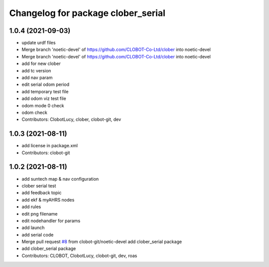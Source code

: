 ^^^^^^^^^^^^^^^^^^^^^^^^^^^^^^^^^^^
Changelog for package clober_serial
^^^^^^^^^^^^^^^^^^^^^^^^^^^^^^^^^^^

1.0.4 (2021-09-03)
------------------
* update urdf files
* Merge branch 'noetic-devel' of https://github.com/CLOBOT-Co-Ltd/clober into noetic-devel
* Merge branch 'noetic-devel' of https://github.com/CLOBOT-Co-Ltd/clober into noetic-devel
* add for new clober
* add tc version
* add nav param
* edit serial odom period
* add temporary test file
* add odom viz test file
* odom mode 0 check
* odom check
* Contributors: ClobotLucy, clober, clobot-git, dev

1.0.3 (2021-08-11)
------------------
* add license in package.xml
* Contributors: clobot-git

1.0.2 (2021-08-11)
------------------
* add suntech map & nav configuration
* clober serial test
* add feedback topic
* add ekf & myAHRS nodes
* add rules
* edit png filename
* edit nodehandler for params
* add launch
* add serial code
* Merge pull request `#8 <https://github.com/CLOBOT-Co-Ltd/clober/issues/8>`_ from clobot-git/noetic-devel
  add clober_serial package
* add clober_serial package
* Contributors: CLOBOT, ClobotLucy, clobot-git, dev, roas
